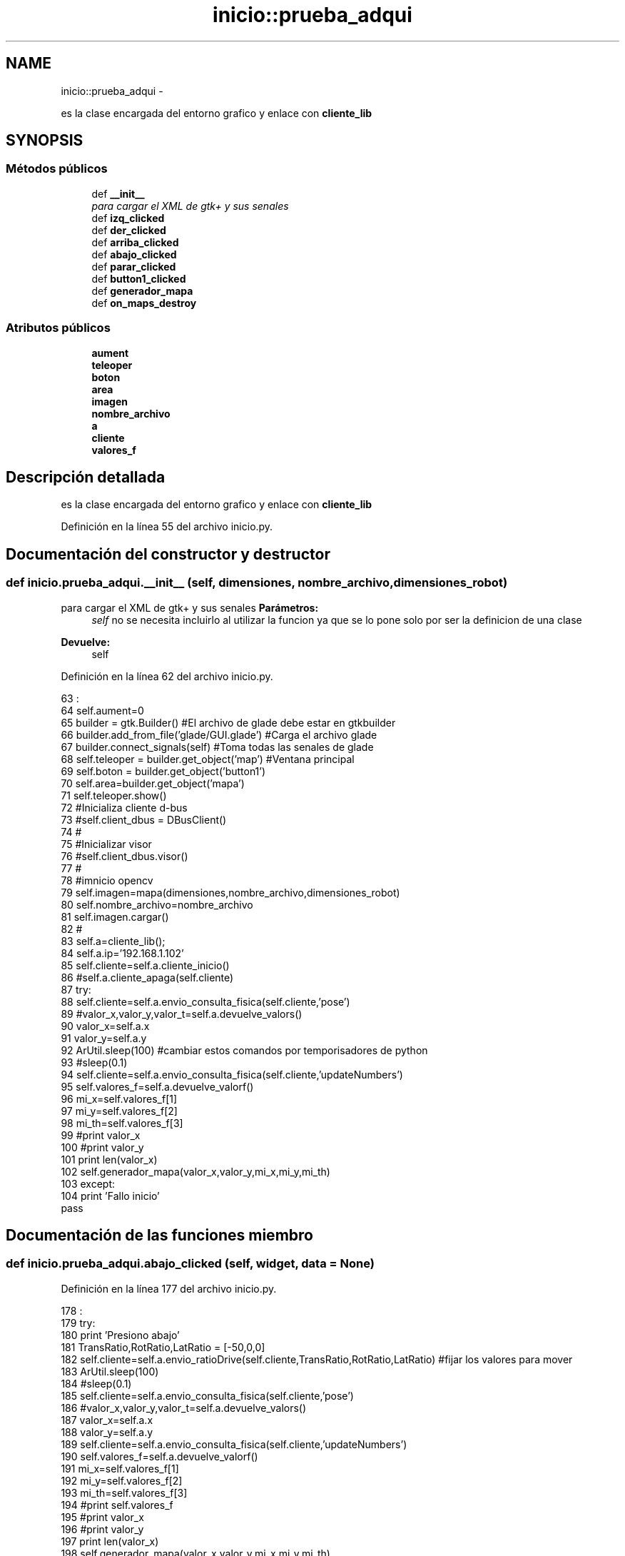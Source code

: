 .TH "inicio::prueba_adqui" 3 "Martes, 7 de Agosto de 2012" "Version 0.3" "Generacion de Mapas" \" -*- nroff -*-
.ad l
.nh
.SH NAME
inicio::prueba_adqui \- 
.PP
es la clase encargada del entorno grafico y enlace con \fBcliente_lib\fP  

.SH SYNOPSIS
.br
.PP
.SS "Métodos públicos"

.in +1c
.ti -1c
.RI "def \fB__init__\fP"
.br
.RI "\fIpara cargar el XML de gtk+ y sus senales \fP"
.ti -1c
.RI "def \fBizq_clicked\fP"
.br
.ti -1c
.RI "def \fBder_clicked\fP"
.br
.ti -1c
.RI "def \fBarriba_clicked\fP"
.br
.ti -1c
.RI "def \fBabajo_clicked\fP"
.br
.ti -1c
.RI "def \fBparar_clicked\fP"
.br
.ti -1c
.RI "def \fBbutton1_clicked\fP"
.br
.ti -1c
.RI "def \fBgenerador_mapa\fP"
.br
.ti -1c
.RI "def \fBon_maps_destroy\fP"
.br
.in -1c
.SS "Atributos públicos"

.in +1c
.ti -1c
.RI "\fBaument\fP"
.br
.ti -1c
.RI "\fBteleoper\fP"
.br
.ti -1c
.RI "\fBboton\fP"
.br
.ti -1c
.RI "\fBarea\fP"
.br
.ti -1c
.RI "\fBimagen\fP"
.br
.ti -1c
.RI "\fBnombre_archivo\fP"
.br
.ti -1c
.RI "\fBa\fP"
.br
.ti -1c
.RI "\fBcliente\fP"
.br
.ti -1c
.RI "\fBvalores_f\fP"
.br
.in -1c
.SH "Descripción detallada"
.PP 
es la clase encargada del entorno grafico y enlace con \fBcliente_lib\fP 
.PP
Definición en la línea 55 del archivo inicio.py.
.SH "Documentación del constructor y destructor"
.PP 
.SS "def inicio.prueba_adqui.__init__ (self, dimensiones, nombre_archivo, dimensiones_robot)"
.PP
para cargar el XML de gtk+ y sus senales \fBParámetros:\fP
.RS 4
\fIself\fP no se necesita incluirlo al utilizar la funcion ya que se lo pone solo por ser la definicion de una clase 
.RE
.PP
\fBDevuelve:\fP
.RS 4
self 
.RE
.PP

.PP
Definición en la línea 62 del archivo inicio.py.
.PP
.nf
63                                                                        :
64                 self.aument=0
65                 builder = gtk.Builder() #El archivo de glade debe estar en gtkbuilder
66                 builder.add_from_file('glade/GUI.glade') #Carga el archivo glade
67                 builder.connect_signals(self) #Toma todas las senales de glade
68                 self.teleoper = builder.get_object('map') #Ventana principal
69                 self.boton = builder.get_object('button1')
70                 self.area=builder.get_object('mapa')
71                 self.teleoper.show()
72                 #Inicializa cliente d-bus
73                 #self.client_dbus = DBusClient()
74                 #
75                 #Inicializar visor
76                 #self.client_dbus.visor()
77                 #
78                 #imnicio opencv
79                 self.imagen=mapa(dimensiones,nombre_archivo,dimensiones_robot)
80                 self.nombre_archivo=nombre_archivo
81                 self.imagen.cargar()
82                 #
83                 self.a=cliente_lib();
84                 self.a.ip='192.168.1.102'
85                 self.cliente=self.a.cliente_inicio()
86                 #self.a.cliente_apaga(self.cliente)
87                 try:
88                         self.cliente=self.a.envio_consulta_fisica(self.cliente,'pose')
89                         #valor_x,valor_y,valor_t=self.a.devuelve_valors()
90                         valor_x=self.a.x
91                         valor_y=self.a.y
92                         ArUtil.sleep(100) #cambiar estos comandos por temporisadores de python
93                         #sleep(0.1)
94                         self.cliente=self.a.envio_consulta_fisica(self.cliente,'updateNumbers')
95                         self.valores_f=self.a.devuelve_valorf()
96                         mi_x=self.valores_f[1]
97                         mi_y=self.valores_f[2]
98                         mi_th=self.valores_f[3]
99                         #print valor_x
100                         #print valor_y
101                         print len(valor_x)
102                         self.generador_mapa(valor_x,valor_y,mi_x,mi_y,mi_th)
103                 except:
104                         print 'Fallo inicio'
                        pass
.fi
.SH "Documentación de las funciones miembro"
.PP 
.SS "def inicio.prueba_adqui.abajo_clicked (self, widget, data = \fCNone\fP)"
.PP
Definición en la línea 177 del archivo inicio.py.
.PP
.nf
178                                                   :
179                 try:
180                         print 'Presiono abajo'
181                         TransRatio,RotRatio,LatRatio = [-50,0,0]
182                         self.cliente=self.a.envio_ratioDrive(self.cliente,TransRatio,RotRatio,LatRatio) #fijar los valores para mover
183                         ArUtil.sleep(100)
184                         #sleep(0.1)
185                         self.cliente=self.a.envio_consulta_fisica(self.cliente,'pose')
186                         #valor_x,valor_y,valor_t=self.a.devuelve_valors()
187                         valor_x=self.a.x
188                         valor_y=self.a.y
189                         self.cliente=self.a.envio_consulta_fisica(self.cliente,'updateNumbers')
190                         self.valores_f=self.a.devuelve_valorf()
191                         mi_x=self.valores_f[1]
192                         mi_y=self.valores_f[2]
193                         mi_th=self.valores_f[3]
194                         #print self.valores_f
195                         #print valor_x
196                         #print valor_y
197                         print len(valor_x)
198                         self.generador_mapa(valor_x,valor_y,mi_x,mi_y,mi_th)
199                 except:
200                         print 'Fallo'
                        pass
.fi
.SS "def inicio.prueba_adqui.arriba_clicked (self, widget, data = \fCNone\fP)"
.PP
Definición en la línea 153 del archivo inicio.py.
.PP
.nf
154                                                    :
155                 try:
156                         print 'Presiono arriba'
157                         TransRatio,RotRatio,LatRatio = [50,0,0]
158                         self.cliente=self.a.envio_ratioDrive(self.cliente,TransRatio,RotRatio,LatRatio) #fijar los valores para mover
159                         ArUtil.sleep(100)
160                         #sleep(0.1)
161                         self.cliente=self.a.envio_consulta_fisica(self.cliente,'pose')
162                         #valor_x,valor_y,valor_t=self.a.devuelve_valors()
163                         valor_x=self.a.x
164                         valor_y=self.a.y
165                         self.cliente=self.a.envio_consulta_fisica(self.cliente,'updateNumbers')
166                         self.valores_f=self.a.devuelve_valorf()
167                         mi_x=self.valores_f[1]
168                         mi_y=self.valores_f[2]
169                         mi_th=self.valores_f[3]
170                         #print self.valores_f
171                         #print valor_x
172                         #print valor_y
173                         print len(valor_x)
174                         self.generador_mapa(valor_x,valor_y,mi_x,mi_y,mi_th)
175                 except:
176                         print 'Fallo'
                        pass
.fi
.SS "def inicio.prueba_adqui.button1_clicked (self, widget, data = \fCNone\fP)"
.PP
Definición en la línea 224 del archivo inicio.py.
.PP
.nf
225                                                     :
226                 try:
227                         self.cliente=self.a.envio_consulta_fisica(self.cliente,'pose')
228                         ArUtil.sleep(100)
229                         #sleep(0.1)
230                         #valor_x,valor_y,valor_t=self.a.devuelve_valors()
231                         valor_x=self.a.x
232                         valor_y=self.a.y
233                         self.cliente=self.a.envio_consulta_fisica(self.cliente,'updateNumbers')
234                         self.valores_f=self.a.devuelve_valorf()
235                         mi_x=self.valores_f[1]
236                         mi_y=self.valores_f[2]
237                         mi_th=self.valores_f[3]
238                         #print self.valores_f
239                         #print valor_x
240                         #print valor_y
241                         print len(valor_x)
242                         self.generador_mapa(valor_x,valor_y,mi_x,mi_y,mi_th)
243                 except:
244                         print 'Fallo paro'
245                         pass

.fi
.SS "def inicio.prueba_adqui.der_clicked (self, widget, data = \fCNone\fP)"
.PP
Definición en la línea 129 del archivo inicio.py.
.PP
.nf
130                                                 :
131                 try:
132                         print 'presiono derecha'
133                         TransRatio,RotRatio,LatRatio = [0,-90,-90]
134                         self.cliente=self.a.envio_ratioDrive(self.cliente,TransRatio,RotRatio,LatRatio) #fijar los valores para mover
135                         ArUtil.sleep(100)
136                         #sleep(0.1)
137                         self.cliente=self.a.envio_consulta_fisica(self.cliente,'pose')
138                         #valor_x,valor_y,valor_t=self.a.devuelve_valors()
139                         valor_x=self.a.x
140                         valor_y=self.a.y
141                         self.cliente=self.a.envio_consulta_fisica(self.cliente,'updateNumbers')
142                         self.valores_f=self.a.devuelve_valorf()
143                         mi_x=self.valores_f[1]
144                         mi_y=self.valores_f[2]
145                         mi_th=self.valores_f[3]
146                         #print self.valores_f
147                         #print valor_x
148                         #print valor_y
149                         print len(valor_x)
150                         self.generador_mapa(valor_x,valor_y,mi_x,mi_y,mi_th)
151                 except:
152                         print 'Fallo'
                        pass
.fi
.SS "def inicio.prueba_adqui.generador_mapa (self, valor_x, valor_y, mi_x, mi_y, mi_th)"
.PP
Definición en la línea 246 del archivo inicio.py.
.PP
.nf
247                                                                 :
248                 try:
249                         print valor_x
250                         if (len(valor_x)>0):
251                                 for a in range(len(valor_x)): #SIP en c. 
252                                         self.imagen.anadir_punto((valor_x['x%d' % a]/100+300,valor_y['y%d' % a]/100+200),radio=2)
253                         self.imagen.crear_imagen()
254                         self.imagen.rotacion_y_posicion_robot(mi_x/100+300,mi_y/100+200,mi_th)
255                         self.area.set_from_file(self.nombre_archivo)
256                 except:
257                         print 'Fallo mapa'
258                         pass
        
.fi
.SS "def inicio.prueba_adqui.izq_clicked (self, widget, data = \fCNone\fP)"
.PP
Definición en la línea 105 del archivo inicio.py.
.PP
.nf
106                                                 :
107                 try:
108                         print 'presiono izquierda'
109                         TransRatio,RotRatio,LatRatio = [0,90,90]
110                         self.cliente=self.a.envio_ratioDrive(self.cliente,TransRatio,RotRatio,LatRatio) #fijar los valores para mover
111                         ArUtil.sleep(100)
112                         #sleep(0.1)
113                         self.cliente=self.a.envio_consulta_fisica(self.cliente,'pose')
114                         #valor_x,valor_y,valor_t=self.a.devuelve_valors()
115                         valor_x=self.a.x
116                         valor_y=self.a.y
117                         self.cliente=self.a.envio_consulta_fisica(self.cliente,'updateNumbers')
118                         self.valores_f=self.a.devuelve_valorf()
119                         mi_x=self.valores_f[1]
120                         mi_y=self.valores_f[2]
121                         mi_th=self.valores_f[3]
122                         #print self.valores_f
123                         #print valor_x
124                         #print valor_y
125                         print len(valor_x)
126                         self.generador_mapa(valor_x,valor_y,mi_x,mi_y,mi_th)
127                 except:
128                         print 'Fallo init'
                        pass
.fi
.SS "def inicio.prueba_adqui.on_maps_destroy (self, widget, data = \fCNone\fP)"
.PP
Definición en la línea 259 del archivo inicio.py.
.PP
.nf
260                                                     :
261                 print self.a.cliente_apaga(self.cliente)
                gtk.main_quit()
.fi
.SS "def inicio.prueba_adqui.parar_clicked (self, widget, data = \fCNone\fP)"
.PP
Definición en la línea 201 del archivo inicio.py.
.PP
.nf
202                                                   :
203                 try:
204                         print 'Presiono alto'
205                         self.cliente.requestOnce('stop') #parada de emergencia
206                         ArUtil.sleep(100)
207                         #sleep(0.1)
208                         self.cliente=self.a.envio_consulta_fisica(self.cliente,'pose')
209                         #valor_x,valor_y,valor_t=self.a.devuelve_valors()
210                         valor_x=self.a.x
211                         valor_y=self.a.y
212                         self.cliente=self.a.envio_consulta_fisica(self.cliente,'updateNumbers')
213                         self.valores_f=self.a.devuelve_valorf()
214                         mi_x=self.valores_f[1]
215                         mi_y=self.valores_f[2]
216                         mi_th=self.valores_f[3]
217                         #print self.valores_f
218                         #print valor_x
219                         #print valor_y
220                         print len(valor_x)
221                         self.generador_mapa(valor_x,valor_y,mi_x,mi_y,mi_th)
222                 except:
223                         print 'Fallo'
                        pass
.fi
.SH "Documentación de los datos miembro"
.PP 
.SS "\fBinicio.prueba_adqui.a\fP"
.PP
Definición en la línea 62 del archivo inicio.py.
.SS "\fBinicio.prueba_adqui.area\fP"
.PP
Definición en la línea 62 del archivo inicio.py.
.SS "\fBinicio.prueba_adqui.aument\fP"
.PP
Definición en la línea 62 del archivo inicio.py.
.SS "\fBinicio.prueba_adqui.boton\fP"
.PP
Definición en la línea 62 del archivo inicio.py.
.SS "\fBinicio.prueba_adqui.cliente\fP"
.PP
Definición en la línea 62 del archivo inicio.py.
.SS "\fBinicio.prueba_adqui.imagen\fP"
.PP
Definición en la línea 62 del archivo inicio.py.
.SS "\fBinicio.prueba_adqui.nombre_archivo\fP"
.PP
Definición en la línea 62 del archivo inicio.py.
.SS "\fBinicio.prueba_adqui.teleoper\fP"
.PP
Definición en la línea 62 del archivo inicio.py.
.SS "\fBinicio.prueba_adqui.valores_f\fP"
.PP
Definición en la línea 62 del archivo inicio.py.

.SH "Autor"
.PP 
Generado automáticamente por Doxygen para Generacion de Mapas del código fuente.
